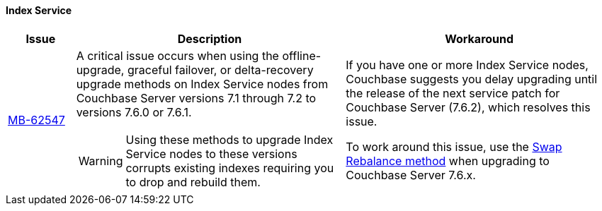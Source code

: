 ==== Index Service 
[#table-known-issues-760-index-service, cols="10,40,40"]
|===
|Issue | Description | Workaround

| https://issues.couchbase.com/browse/MB-62547[MB-62547]
a| A critical issue occurs when using the offline-upgrade, graceful failover, or delta-recovery upgrade methods on Index Service nodes from Couchbase Server versions 7.1 through 7.2 to versions 7.6.0 or 7.6.1. 

WARNING: Using these methods to upgrade Index Service nodes to these versions corrupts existing indexes requiring you to drop and rebuild them.

a| If you have one or more Index Service nodes, Couchbase suggests you delay upgrading until the release of the next service patch for Couchbase Server (7.6.2), which resolves this issue.

To work around this issue, use the xref:install:upgrade-procedure-selection.adoc#swap-rebalance[Swap Rebalance method] when upgrading to Couchbase Server 7.6.x. 

|===